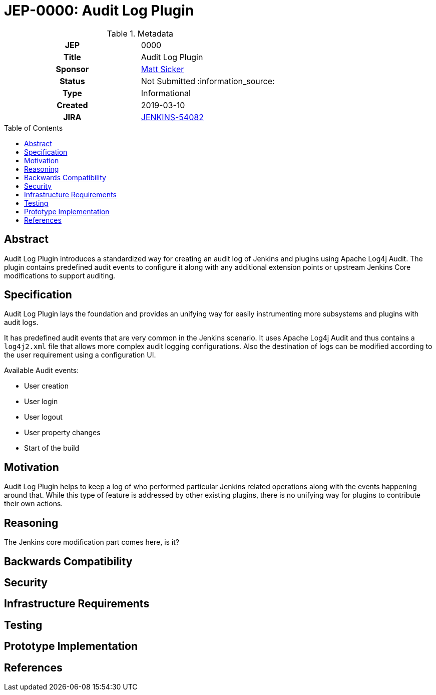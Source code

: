= JEP-0000: Audit Log Plugin
:toc: preamble
:toclevels: 3
ifdef::env-github[]
:tip-caption: :bulb:
:note-caption: :information_source:
:important-caption: :heavy_exclamation_mark:
:caution-caption: :fire:
:warning-caption: :warning:
endif::[]

.Metadata
[cols="1h,1"]
|===
| JEP
| 0000

| Title
| Audit Log Plugin

| Sponsor
| link:https://github.com/jvz[Matt Sicker]

// Use the script `set-jep-status <jep-number> <status>` to update the status.
| Status
| Not Submitted :information_source:

| Type
| Informational

| Created
| 2019-03-10

//| BDFL-Delegate
//| TBD

//
//
// Uncomment if there is an associated placeholder JIRA issue.
| JIRA
| https://issues.jenkins-ci.org/browse/JENKINS-54082[JENKINS-54082]
//
//
// Uncomment if discussion will occur in forum other than jenkinsci-dev@ mailing list.
//| Discussions-To
//| :bulb: Link to where discussion and final status announcement will occur :bulb:
//
//
// Uncomment if this JEP depends on one or more other JEPs.
//| Requires
//| :bulb: JEP-NUMBER, JEP-NUMBER... :bulb:
//
//
// Uncomment and fill if this JEP is rendered obsolete by a later JEP
//| Superseded-By
//| :bulb: JEP-NUMBER :bulb:
//
//
// Uncomment when this JEP status is set to Accepted, Rejected or Withdrawn.
//| Resolution
//| :bulb: Link to relevant post in the jenkinsci-dev@ mailing list archives :bulb:

|===

== Abstract

Audit Log Plugin introduces a standardized way for creating an audit log of Jenkins and plugins using Apache Log4j Audit. The plugin contains predefined audit events to configure it along with any additional extension points or upstream Jenkins Core modifications to support auditing.

== Specification

Audit Log Plugin lays the foundation and provides an unifying way for easily instrumenting more subsystems and plugins with audit logs.

It has predefined audit events that are very common in the Jenkins scenario. It uses Apache Log4j Audit and thus contains a `log4j2.xml` file that allows more complex audit logging configurations. Also the destination of logs can be modified according to the user requirement using a configuration UI.

.Available Audit events:
* User creation
* User login
* User logout
* User property changes
* Start of the build


== Motivation

Audit Log Plugin helps to keep a log of who performed particular Jenkins related operations along with the events happening around that. While this type of feature is addressed by other existing plugins, there is no unifying way for plugins to contribute their own actions.

== Reasoning

[Questions?]
The Jenkins core modification part comes here, is it?

== Backwards Compatibility



== Security



== Infrastructure Requirements



== Testing



== Prototype Implementation



== References

